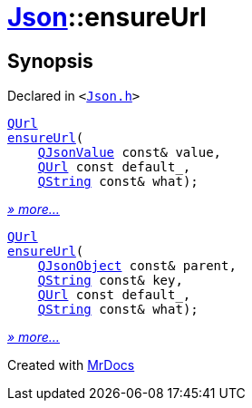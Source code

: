 [#Json-ensureUrl]
= xref:Json.adoc[Json]::ensureUrl
:relfileprefix: ../
:mrdocs:


== Synopsis

Declared in `&lt;https://github.com/PrismLauncher/PrismLauncher/blob/develop/Json.h#L273[Json&period;h]&gt;`

[source,cpp,subs="verbatim,replacements,macros,-callouts"]
----
xref:QUrl.adoc[QUrl]
xref:Json/ensureUrl-07.adoc[ensureUrl](
    xref:QJsonValue.adoc[QJsonValue] const& value,
    xref:QUrl.adoc[QUrl] const default&lowbar;,
    xref:QString.adoc[QString] const& what);
----

[.small]#xref:Json/ensureUrl-07.adoc[_» more..._]#

[source,cpp,subs="verbatim,replacements,macros,-callouts"]
----
xref:QUrl.adoc[QUrl]
xref:Json/ensureUrl-08.adoc[ensureUrl](
    xref:QJsonObject.adoc[QJsonObject] const& parent,
    xref:QString.adoc[QString] const& key,
    xref:QUrl.adoc[QUrl] const default&lowbar;,
    xref:QString.adoc[QString] const& what);
----

[.small]#xref:Json/ensureUrl-08.adoc[_» more..._]#



[.small]#Created with https://www.mrdocs.com[MrDocs]#
